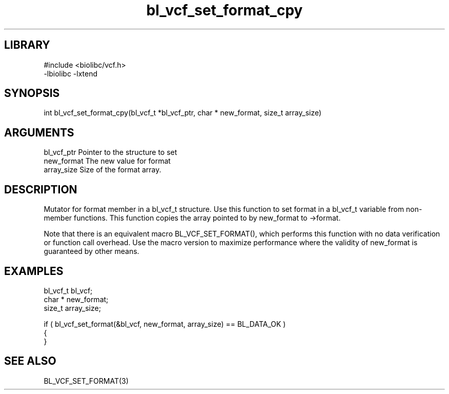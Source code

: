 \" Generated by c2man from bl_vcf_set_format_cpy.c
.TH bl_vcf_set_format_cpy 3

.SH LIBRARY
\" Indicate #includes, library name, -L and -l flags
.nf
.na
#include <biolibc/vcf.h>
-lbiolibc -lxtend
.ad
.fi

\" Convention:
\" Underline anything that is typed verbatim - commands, etc.
.SH SYNOPSIS
.PP
.nf 
.na
int     bl_vcf_set_format_cpy(bl_vcf_t *bl_vcf_ptr, char * new_format, size_t array_size)
.ad
.fi

.SH ARGUMENTS
.nf
.na
bl_vcf_ptr      Pointer to the structure to set
new_format      The new value for format
array_size      Size of the format array.
.ad
.fi

.SH DESCRIPTION

Mutator for format member in a bl_vcf_t structure.
Use this function to set format in a bl_vcf_t variable
from non-member functions.  This function copies the array pointed to
by new_format to ->format.

Note that there is an equivalent macro BL_VCF_SET_FORMAT(), which performs
this function with no data verification or function call overhead.
Use the macro version to maximize performance where the validity
of new_format is guaranteed by other means.

.SH EXAMPLES
.nf
.na

bl_vcf_t        bl_vcf;
char *          new_format;
size_t          array_size;

if ( bl_vcf_set_format(&bl_vcf, new_format, array_size) == BL_DATA_OK )
{
}
.ad
.fi

.SH SEE ALSO

BL_VCF_SET_FORMAT(3)

